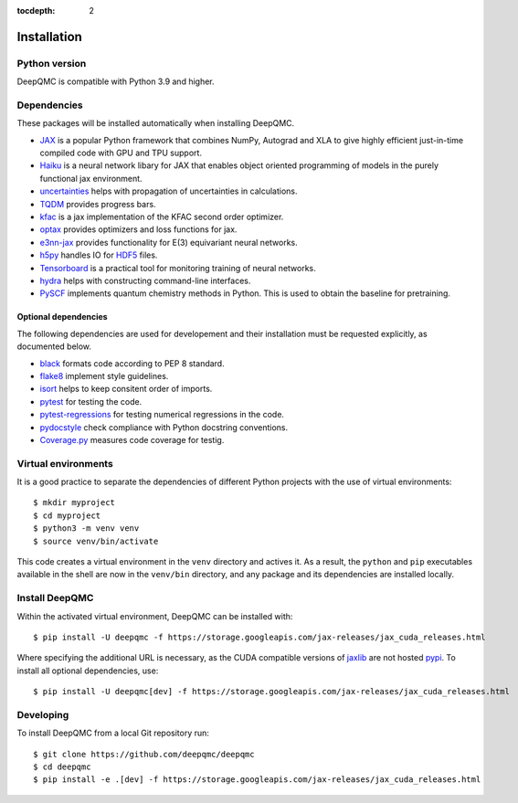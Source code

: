 .. _installation:

:tocdepth: 2

Installation
============

Python version
--------------

DeepQMC is compatible with Python 3.9 and higher.

Dependencies
------------


These packages will be installed automatically when installing DeepQMC.

- `JAX <https://github.com/google/jax>`_ is a popular Python framework that combines NumPy, Autograd and XLA to give highly efficient just-in-time compiled code with GPU and TPU support.
- `Haiku <https://github.com/deepmind/dm-haiku>`_ is a neural network libary for JAX that enables object oriented programming of models in the purely functional jax environment.
- `uncertainties <http://uncertainties-python-package.readthedocs.io>`_ helps with propagation of uncertainties in calculations.
- `TQDM <https://github.com/tqdm/tqdm>`_ provides progress bars.
- `kfac <https://github.com/deepmind/kfac-jax>`_ is a jax implementation of the KFAC second order optimizer.
- `optax <https://github.com/deepmind/optax>`_ provides optimizers and loss functions for jax.
- `e3nn-jax <https://github.com/e3nn/e3nn-jax>`_ provides functionality for E(3) equivariant neural networks.
- `h5py <https://www.h5py.org>`_ handles IO for `HDF5 <http://hdfgroup.org>`_ files.
- `Tensorboard <https://www.tensorflow.org/tensorboard>`_ is a practical tool for monitoring training of neural networks.
- `hydra <https://hydra.cc/>`_ helps with constructing command-line interfaces.
- `PySCF <http://pyscf.org>`_ implements quantum chemistry methods in Python. This is used to obtain the baseline for pretraining.

Optional dependencies
~~~~~~~~~~~~~~~~~~~~~

The following dependencies are used for developement and their installation must be requested explicitly, as documented below.

- `black <https://github.com/psf/black>`_ formats code according to PEP 8 standard.
- `flake8 <https://github.com/PyCQA/flake8>`_ implement style guidelines.
- `isort <https://github.com/PyCQA/isort>`_ helps to keep consitent order of imports.
- `pytest <https://docs.pytest.org/en/7.2.x>`_ for testing the code.
- `pytest-regressions <https://github.com/ESSS/pytest-regressions>`_ for testing numerical regressions in the code.
- `pydocstyle <https://github.com/PyCQA/pydocstyle>`_  check compliance with Python docstring conventions.
- `Coverage.py <https://github.com/nedbat/coveragepy>`_  measures code coverage for testig.

Virtual environments
--------------------

It is a good practice to separate the dependencies of different Python projects with the use of virtual environments::

   $ mkdir myproject
   $ cd myproject
   $ python3 -m venv venv
   $ source venv/bin/activate

This code creates a virtual environment in the ``venv`` directory and actives it. As a result, the ``python`` and ``pip`` executables available in the shell are now in the ``venv/bin`` directory, and any package and its dependencies are installed locally.

Install DeepQMC
---------------

Within the activated virtual environment, DeepQMC can be installed with::

    $ pip install -U deepqmc -f https://storage.googleapis.com/jax-releases/jax_cuda_releases.html

Where specifying the additional URL is necessary, as the CUDA compatible versions of `jaxlib <https://github.com/google/jax>`_ are not hosted `pypi <https://pypi.org/>`_.
To install all optional dependencies, use::

    $ pip install -U deepqmc[dev] -f https://storage.googleapis.com/jax-releases/jax_cuda_releases.html

Developing
----------

To install DeepQMC from a local Git repository run::

    $ git clone https://github.com/deepqmc/deepqmc
    $ cd deepqmc
    $ pip install -e .[dev] -f https://storage.googleapis.com/jax-releases/jax_cuda_releases.html
